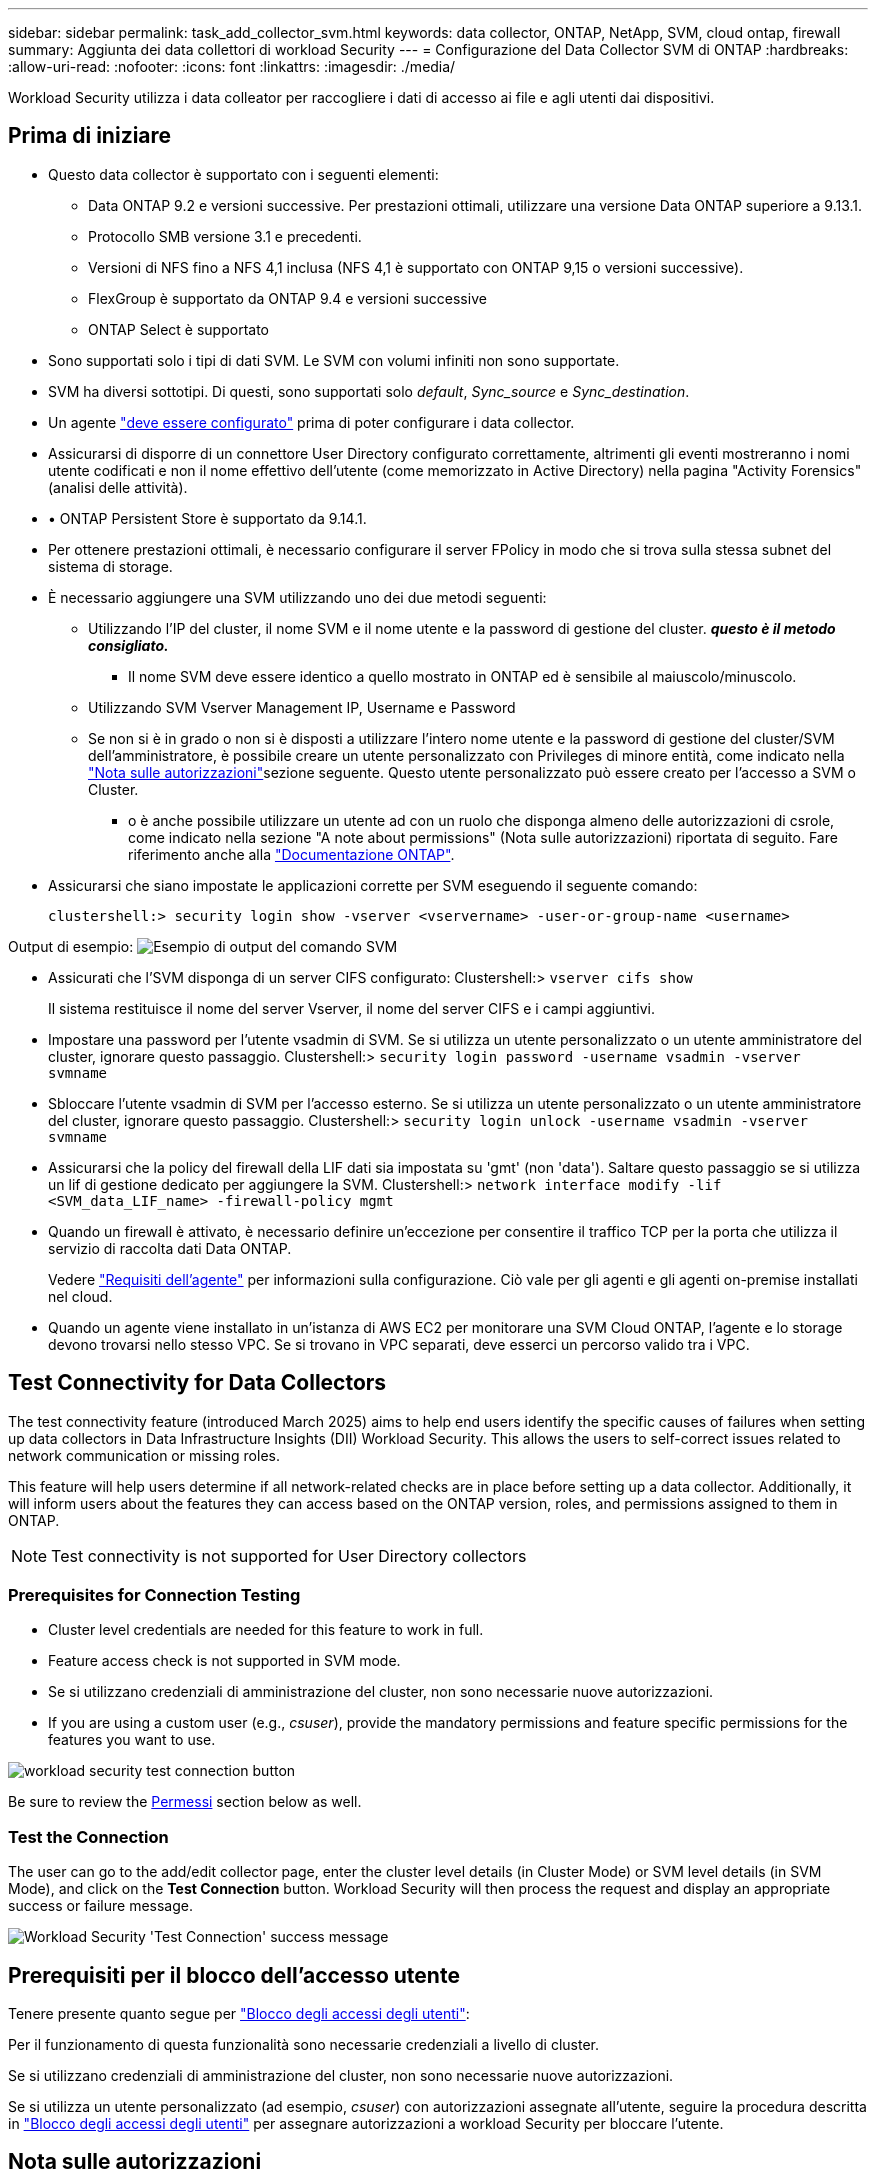 ---
sidebar: sidebar 
permalink: task_add_collector_svm.html 
keywords: data collector, ONTAP, NetApp, SVM, cloud ontap, firewall 
summary: Aggiunta dei data collettori di workload Security 
---
= Configurazione del Data Collector SVM di ONTAP
:hardbreaks:
:allow-uri-read: 
:nofooter: 
:icons: font
:linkattrs: 
:imagesdir: ./media/


[role="lead"]
Workload Security utilizza i data colleator per raccogliere i dati di accesso ai file e agli utenti dai dispositivi.



== Prima di iniziare

* Questo data collector è supportato con i seguenti elementi:
+
** Data ONTAP 9.2 e versioni successive. Per prestazioni ottimali, utilizzare una versione Data ONTAP superiore a 9.13.1.
** Protocollo SMB versione 3.1 e precedenti.
** Versioni di NFS fino a NFS 4,1 inclusa (NFS 4,1 è supportato con ONTAP 9,15 o versioni successive).
** FlexGroup è supportato da ONTAP 9.4 e versioni successive
** ONTAP Select è supportato


* Sono supportati solo i tipi di dati SVM. Le SVM con volumi infiniti non sono supportate.
* SVM ha diversi sottotipi. Di questi, sono supportati solo _default_, _Sync_source_ e _Sync_destination_.
* Un agente link:task_cs_add_agent.html["deve essere configurato"] prima di poter configurare i data collector.
* Assicurarsi di disporre di un connettore User Directory configurato correttamente, altrimenti gli eventi mostreranno i nomi utente codificati e non il nome effettivo dell'utente (come memorizzato in Active Directory) nella pagina "Activity Forensics" (analisi delle attività).
* • ONTAP Persistent Store è supportato da 9.14.1.
* Per ottenere prestazioni ottimali, è necessario configurare il server FPolicy in modo che si trova sulla stessa subnet del sistema di storage.
* È necessario aggiungere una SVM utilizzando uno dei due metodi seguenti:
+
** Utilizzando l'IP del cluster, il nome SVM e il nome utente e la password di gestione del cluster. *_questo è il metodo consigliato._*
+
*** Il nome SVM deve essere identico a quello mostrato in ONTAP ed è sensibile al maiuscolo/minuscolo.


** Utilizzando SVM Vserver Management IP, Username e Password
** Se non si è in grado o non si è disposti a utilizzare l'intero nome utente e la password di gestione del cluster/SVM dell'amministratore, è possibile creare un utente personalizzato con Privileges di minore entità, come indicato nella <<a-note-about-permissions,"Nota sulle autorizzazioni">>sezione seguente. Questo utente personalizzato può essere creato per l'accesso a SVM o Cluster.
+
*** o è anche possibile utilizzare un utente ad con un ruolo che disponga almeno delle autorizzazioni di csrole, come indicato nella sezione "A note about permissions" (Nota sulle autorizzazioni) riportata di seguito. Fare riferimento anche alla link:https://docs.netapp.com/ontap-9/index.jsp?topic=%2Fcom.netapp.doc.pow-adm-auth-rbac%2FGUID-0DB65B04-71DB-43F4-9A0F-850C93C4896C.html["Documentazione ONTAP"].




* Assicurarsi che siano impostate le applicazioni corrette per SVM eseguendo il seguente comando:
+
 clustershell:> security login show -vserver <vservername> -user-or-group-name <username>


Output di esempio: image:cs_svm_sample_output.png["Esempio di output del comando SVM"]

* Assicurati che l'SVM disponga di un server CIFS configurato: Clustershell:> `vserver cifs show`
+
Il sistema restituisce il nome del server Vserver, il nome del server CIFS e i campi aggiuntivi.

* Impostare una password per l'utente vsadmin di SVM. Se si utilizza un utente personalizzato o un utente amministratore del cluster, ignorare questo passaggio. Clustershell:> `security login password -username vsadmin -vserver svmname`
* Sbloccare l'utente vsadmin di SVM per l'accesso esterno. Se si utilizza un utente personalizzato o un utente amministratore del cluster, ignorare questo passaggio. Clustershell:> `security login unlock -username vsadmin -vserver svmname`
* Assicurarsi che la policy del firewall della LIF dati sia impostata su 'gmt' (non 'data'). Saltare questo passaggio se si utilizza un lif di gestione dedicato per aggiungere la SVM. Clustershell:> `network interface modify -lif <SVM_data_LIF_name> -firewall-policy mgmt`
* Quando un firewall è attivato, è necessario definire un'eccezione per consentire il traffico TCP per la porta che utilizza il servizio di raccolta dati Data ONTAP.
+
Vedere link:concept_cs_agent_requirements.html["Requisiti dell'agente"] per informazioni sulla configurazione. Ciò vale per gli agenti e gli agenti on-premise installati nel cloud.

* Quando un agente viene installato in un'istanza di AWS EC2 per monitorare una SVM Cloud ONTAP, l'agente e lo storage devono trovarsi nello stesso VPC. Se si trovano in VPC separati, deve esserci un percorso valido tra i VPC.




== Test Connectivity for Data Collectors

The test connectivity feature (introduced March 2025) aims to help end users identify the specific causes of failures when setting up data collectors in Data Infrastructure Insights (DII) Workload Security. This allows the users to self-correct issues related to network communication or missing roles.

This feature will help users determine if all network-related checks are in place before setting up a data collector. Additionally, it will inform users about the features they can access based on the ONTAP version, roles, and permissions assigned to them in ONTAP.


NOTE: Test connectivity is not supported for User Directory collectors



=== Prerequisites for Connection Testing

* Cluster level credentials are needed for this feature to work in full.
* Feature access check is not supported in SVM mode.
* Se si utilizzano credenziali di amministrazione del cluster, non sono necessarie nuove autorizzazioni.
* If you are using a custom user (e.g., _csuser_), provide the mandatory permissions and feature specific permissions for the features you want to use.


image:ws_test_connection_button.png["workload security test connection button"]

Be sure to review the <<a-note-about-permissions,Permessi>> section below as well.



=== Test the Connection

The user can go to the add/edit collector page, enter the cluster level details (in Cluster Mode) or SVM level details (in SVM Mode), and click on the *Test Connection* button. Workload Security will then process the request and display an appropriate success or failure message.

image:ws_test_connection_success_example.png["Workload Security 'Test Connection' success message"]



== Prerequisiti per il blocco dell'accesso utente

Tenere presente quanto segue per link:cs_restrict_user_access.html["Blocco degli accessi degli utenti"]:

Per il funzionamento di questa funzionalità sono necessarie credenziali a livello di cluster.

Se si utilizzano credenziali di amministrazione del cluster, non sono necessarie nuove autorizzazioni.

Se si utilizza un utente personalizzato (ad esempio, _csuser_) con autorizzazioni assegnate all'utente, seguire la procedura descritta in link:cs_restrict_user_access.html["Blocco degli accessi degli utenti"] per assegnare autorizzazioni a workload Security per bloccare l'utente.



== Nota sulle autorizzazioni



=== Autorizzazioni per l'aggiunta tramite *Cluster Management IP*:

Se non è possibile utilizzare l'utente amministratore della gestione del cluster per consentire a workload Security di accedere al data collector SVM di ONTAP, è possibile creare un nuovo utente denominato "csuser" con i ruoli indicati nei comandi seguenti. Utilizzare il nome utente "csuser" e la password per "csuser" quando si configura il data collector di workload Security per l'utilizzo di Cluster Management IP.

Nota: È possibile creare un singolo ruolo da utilizzare per tutte le autorizzazioni di funzione per un utente personalizzato. Se esiste un utente esistente, eliminare prima l'utente e il ruolo esistenti utilizzando questi comandi:

....
security login delete -user-or-group-name csuser -application *
security login role delete -role csrole -cmddirname *
security login rest-role delete -role csrestrole -api *
security login rest-role delete -role arwrole -api *
....
Per creare il nuovo utente, accedere a ONTAP con il nome utente/password dell'amministratore della gestione del cluster ed eseguire i seguenti comandi sul server ONTAP:

 security login role create -role csrole -cmddirname DEFAULT -access readonly
....
security login role create -role csrole -cmddirname "vserver fpolicy" -access all
security login role create -role csrole -cmddirname "volume snapshot" -access all -query "-snapshot cloudsecure_*"
security login role create -role csrole -cmddirname "event catalog" -access all
security login role create -role csrole -cmddirname "event filter" -access all
security login role create -role csrole -cmddirname "event notification destination" -access all
security login role create -role csrole -cmddirname "event notification" -access all
security login role create -role csrole -cmddirname "security certificate" -access all
security login role create -role csrole -cmddirname "cluster application-record" -access all
security login create -user-or-group-name csuser -application ontapi -authmethod password -role csrole
security login create -user-or-group-name csuser -application ssh -authmethod password -role csrole
security login create -user-or-group-name csuser -application http -authmethod password -role csrole
....


=== Autorizzazioni per l'aggiunta tramite *Vserver Management IP*:

Se non è possibile utilizzare l'utente amministratore della gestione del cluster per consentire a workload Security di accedere al data collector SVM di ONTAP, è possibile creare un nuovo utente denominato "csuser" con i ruoli indicati nei comandi seguenti. Utilizzare il nome utente "csuser" e la password per "csuser" quando si configura il data collector di workload Security per utilizzare Vserver Management IP.

Nota: È possibile creare un singolo ruolo da utilizzare per tutte le autorizzazioni di funzione per un utente personalizzato. Se esiste un utente esistente, eliminare prima l'utente e il ruolo esistenti utilizzando questi comandi:

....
security login delete -user-or-group-name csuser -application * -vserver <vservername>
security login role delete -role csrole -cmddirname * -vserver <vservername>
security login rest-role delete -role csrestrole -api * -vserver <vservername>
....
Per creare il nuovo utente, accedere a ONTAP con il nome utente/password dell'amministratore della gestione del cluster ed eseguire i seguenti comandi sul server ONTAP. Per semplicità, copiare questi comandi in un editor di testo e sostituire <vservername> con il nome del server virtuale prima di eseguire questi comandi su ONTAP:

 security login role create -vserver <vservername> -role csrole -cmddirname DEFAULT -access none
....
security login role create -vserver <vservername> -role csrole -cmddirname "network interface" -access readonly
security login role create -vserver <vservername> -role csrole -cmddirname version -access readonly
security login role create -vserver <vservername> -role csrole -cmddirname volume -access readonly
security login role create -vserver <vservername> -role csrole -cmddirname vserver -access readonly
....
....
security login role create -vserver <vservername> -role csrole -cmddirname "vserver fpolicy" -access all
security login role create -vserver <vservername> -role csrole -cmddirname "volume snapshot" -access all
....
....
security login create -user-or-group-name csuser -application ontapi -authmethod password -role csrole -vserver <vservername>
security login create -user-or-group-name csuser -application http -authmethod password -role csrole -vserver <vservername>
....


=== Modalità Protobuf

Workload Security configurerà il motore FPolicy in modalità protobuf quando questa opzione è attivata nelle impostazioni _Advanced Configuration_ del Collector. La modalità Protobuf è supportata in ONTAP versione 9,15 e successive.

Ulteriori dettagli su questa funzione sono disponibili nella link:https://docs.netapp.com/us-en/ontap/nas-audit/steps-setup-fpolicy-config-concept.html["Documentazione ONTAP"].

Sono necessarie autorizzazioni specifiche per il protobuf (alcune o tutte queste possono già esistere):

Modalità cluster:

 security login role create -role csrole -cmddirname "vserver fpolicy" -access all
Modalità Vserver:

 security login role create -vserver <vservername> -role csrole -cmddirname "vserver fpolicy" -access all


=== Autorizzazioni per la protezione autonoma da ransomware ONTAP e accesso ONTAP negato

Se si utilizzano credenziali di amministrazione del cluster, non sono necessarie nuove autorizzazioni.

Se si utilizza un utente personalizzato (ad esempio, _csuser_) con autorizzazioni assegnate all'utente, seguire la procedura riportata di seguito per assegnare le autorizzazioni alla sicurezza del carico di lavoro per raccogliere informazioni relative all'ARP da ONTAP.

Per ulteriori informazioni, consultare la sezione link:concept_ws_integration_with_ontap_access_denied.html["Integrazione con accesso ONTAP negato"]

e. link:concept_cs_integration_with_ontap_arp.html["Integrazione con la protezione ransomware autonoma di ONTAP"]



== Configurare il data collector

.Procedura per la configurazione
. Accedere come Amministratore o Proprietario dell'account al proprio ambiente Data Infrastructure Insights.
. Fare clic su *sicurezza del carico di lavoro > Collector > +Data Collector*
+
Il sistema visualizza i Data Collector disponibili.

. Passare il mouse sul riquadro *NetApp SVM e fare clic su *+Monitor*.
+
Viene visualizzata la pagina di configurazione SVM di ONTAP. Inserire i dati richiesti per ciascun campo.



[cols="2*"]
|===


| Campo | Descrizione 


| Nome | Nome univoco del Data Collector 


| Agente | Selezionare un agente configurato dall'elenco. 


| Connessione tramite IP di gestione per: | Selezionare Cluster IP (IP cluster) o SVM Management IP (IP gestione SVM) 


| Cluster / SVM Management IP Address (Indirizzo IP gestione cluster/SVM) | L'indirizzo IP del cluster o della SVM, a seconda della selezione effettuata in precedenza. 


| Nome SVM | Il nome della SVM (questo campo è obbligatorio quando ci si connette tramite l'IP del cluster) 


| Nome utente | Nome utente per accedere a SVM/Cluster quando si aggiunge tramite l'IP del cluster, le opzioni sono: 1. Cluster-admin 2. 'csuser' 3. AD-user che ha un ruolo simile a csuser. Quando si aggiunge tramite IP SVM, le opzioni sono: 4. Vsadmin 5. 'csuser' 6. NOME utente AD con ruolo simile a csuser. 


| Password | Password per il nome utente sopra indicato 


| Filtra condivisioni/volumi | Scegliere se includere o escludere condivisioni/volumi dalla raccolta eventi 


| Inserire i nomi di condivisione completi da escludere/includere | Elenco di condivisioni separate da virgole da escludere o includere (a seconda dei casi) dalla raccolta di eventi 


| Inserire i nomi completi dei volumi da escludere/includere | Elenco separato da virgole di volumi da escludere o includere (a seconda dei casi) dalla raccolta di eventi 


| Monitorare l'accesso alle cartelle | Se selezionata, questa opzione attiva gli eventi per il monitoraggio dell'accesso alle cartelle. Tenere presente che la creazione/ridenominazione e l'eliminazione delle cartelle verranno monitorate anche senza selezionare questa opzione. L'attivazione di questa opzione aumenta il numero di eventi monitorati. 


| Impostare la dimensione del buffer di invio ONTAP | Imposta la dimensione del buffer di invio ONTAP Fpolicy. Se si utilizza una versione di ONTAP precedente a 9.8p7 e si verifica un problema di prestazioni, è possibile modificare le dimensioni del buffer di invio ONTAP per migliorare le prestazioni di ONTAP. Contatta il supporto NetApp se non vedi questa opzione e desideri esplorarla. 
|===
.Al termine
* Nella pagina dei Data Collector installati, utilizzare il menu delle opzioni a destra di ciascun collector per modificare il data collector. È possibile riavviare il data collector o modificare gli attributi di configurazione del data collector.




== Configurazione consigliata per MetroCluster

Per MetroCluster si consiglia quanto segue:

. Collegare due data collettori, uno alla SVM di origine e l'altro alla SVM di destinazione.
. I data collezioner devono essere collegati da _Cluster IP_.
. In qualsiasi momento, un data collector dovrebbe essere in esecuzione, un altro potrebbe essere in errore.
+
Il data collector della SVM corrente 'in esecuzione' verrà visualizzato come _in esecuzione_. Il data collector della SVM 'sormontata' corrente verrà visualizzato come _Error_.

. Ogni volta che si verifica uno switchover, lo stato del data collector passa da 'in esecuzione' a 'errore' e viceversa.
. Il data collector richiede fino a due minuti per passare dallo stato di errore allo stato di esecuzione.




== Policy di servizio

Se si utilizza la politica di servizio con ONTAP *versione 9.9.1 o successiva*, per connettersi al Data Source Collector, è necessario il servizio _data-fpolicy-client_ insieme al servizio dati _data-nfs_ e/o _data-cifs_.

Esempio:

....
Testcluster-1:*> net int service-policy create -policy only_data_fpolicy -allowed-addresses 0.0.0.0/0 -vserver aniket_svm
-services data-cifs,data-nfs,data,-core,data-fpolicy-client
(network interface service-policy create)
....
Nelle versioni di ONTAP precedenti alla 9.9 non è necessario impostare _data-fpolicy-client_.



== Riproduci-Pausa Data Collector

Se Data Collector è in stato _running_, è possibile sospendere la raccolta. Aprire il menu "tre punti" per il raccoglitore e selezionare PAUSA. Mentre il raccoglitore è in pausa, non vengono raccolti dati da ONTAP e non vengono inviati dati dal raccoglitore a ONTAP. Ciò significa che non verranno trasmessi eventi Fpolicy da ONTAP al data collector e da lì a Data Infrastructure Insights.

Si noti che se in ONTAP vengono creati nuovi volumi, ecc. mentre il collector è in pausa, workload Security non raccoglierà i dati e tali volumi, ecc. non saranno riflessi in dashboard o tabelle.


NOTE: Un raccoglitore non può essere messo in pausa se ha utenti con restrizioni. Ripristinare l'accesso utente prima di mettere in pausa il raccoglitore.

Tenere presente quanto segue:

* L'eliminazione delle istantanee non avviene in base alle impostazioni configurate su un raccoglitore in pausa.
* Gli eventi EMS (come ONTAP ARP) non verranno elaborati su un raccoglitore in pausa. Ciò significa che se ONTAP identifica un attacco ransomware, la sicurezza del workload di Data Infrastructure Insights non sarà in grado di acquisire quell'evento.
* Le e-mail di notifica dello stato NON verranno inviate per un raccoglitore in pausa.
* Le azioni manuali o automatiche (come Snapshot o blocco utente) non sono supportate in un raccoglitore in pausa.
* In caso di aggiornamenti dell'agente o del raccoglitore, di riavvio/riavvio della VM dell'agente o di riavvio del servizio dell'agente, un raccoglitore in pausa rimarrà nello stato _Paused_.
* Se il data collector si trova nello stato _Error_, il collector non può essere modificato nello stato _Paused_. Il pulsante Pausa viene attivato solo se lo stato del raccoglitore è _in esecuzione_.
* Se l'agente è disconnesso, non è possibile modificare lo stato del collettore in _Paused_. Il raccoglitore passerà allo stato _Stopped_ e il pulsante Pausa verrà disattivato.




== Memorizzazione persistente

L'archivio persistente è supportato con ONTAP 9.14.1 e versioni successive. Le istruzioni relative al nome del volume variano da ONTAP 9,14 a 9,15.

È possibile attivare Archivio persistente selezionando la casella di controllo nella pagina di modifica/aggiunta del raccoglitore. Dopo aver selezionato la casella di controllo, viene visualizzato un campo di testo per accettare il nome del volume. Il nome del volume è un campo obbligatorio per l'abilitazione dell'archivio permanente.

* Per ONTAP 9.14.1, è necessario creare il volume prima di attivare la funzione e specificare lo stesso nome nel campo _Nome volume_. La dimensione del volume consigliata è 16GB.
* Per ONTAP 9.15.1, il volume viene creato automaticamente con dimensioni 16GB dal raccoglitore, utilizzando il nome fornito nel campo _Nome volume_.


Sono necessarie autorizzazioni specifiche per l'archivio permanente (alcune o tutte queste possono già esistere):

Modalità cluster:

....
security login role create -role csrole -cmddirname "vserver fpolicy" -access all
security login role create -role csrole -cmddirname "job show" -access readonly
....
Modalità Vserver:

....
security login role create -vserver <vservername> -role csrole -cmddirname "vserver fpolicy" -access all
security login role create -vserver <vservername> -role csrole -cmddirname "job show" -access readonly
....


== Migrazione di Collector

È possibile eseguire facilmente la migrazione di un agente di raccolta della protezione del carico di lavoro da un agente all'altro, consentendo un efficiente bilanciamento del carico dei collettori tra gli agenti.



=== Prerequisiti

* L'agente di origine deve essere in stato _connesso_.
* Lo stato di Collector da migrare deve essere _in esecuzione_.


Nota:

* La migrazione è supportata sia per i collettori di dati che per quelli di directory utente.
* La migrazione di un collettore non è supportata per i tenant gestiti manualmente.




=== Migrazione di Collector

Per migrare un raccoglitore, attenersi alla seguente procedura:

. Vai alla pagina "Modifica Collector".
. Selezionare un agente di destinazione dall'elenco a discesa.
. Fare clic sul pulsante "Salva Collector".


Workload Security elaborerà la richiesta. Una volta eseguita la migrazione, l'utente verrà reindirizzato alla pagina dell'elenco dei collettori. In caso di errore, nella pagina di modifica verrà visualizzato un messaggio appropriato.

Nota: Tutte le modifiche apportate in precedenza alla configurazione nella pagina "Edit Collector" (Modifica Collector) rimarranno applicate quando il Collector viene migrato correttamente nell'agente di destinazione.

image:ws_migrate_collector_to_another_agent.png["migrare un agente di raccolta scegliendo un altro agente"]



== Risoluzione dei problemi

Vedere la link:troubleshooting_collector_svm.html["Risoluzione dei problemi di SVM Collector"] pagina per suggerimenti sulla risoluzione dei problemi.
